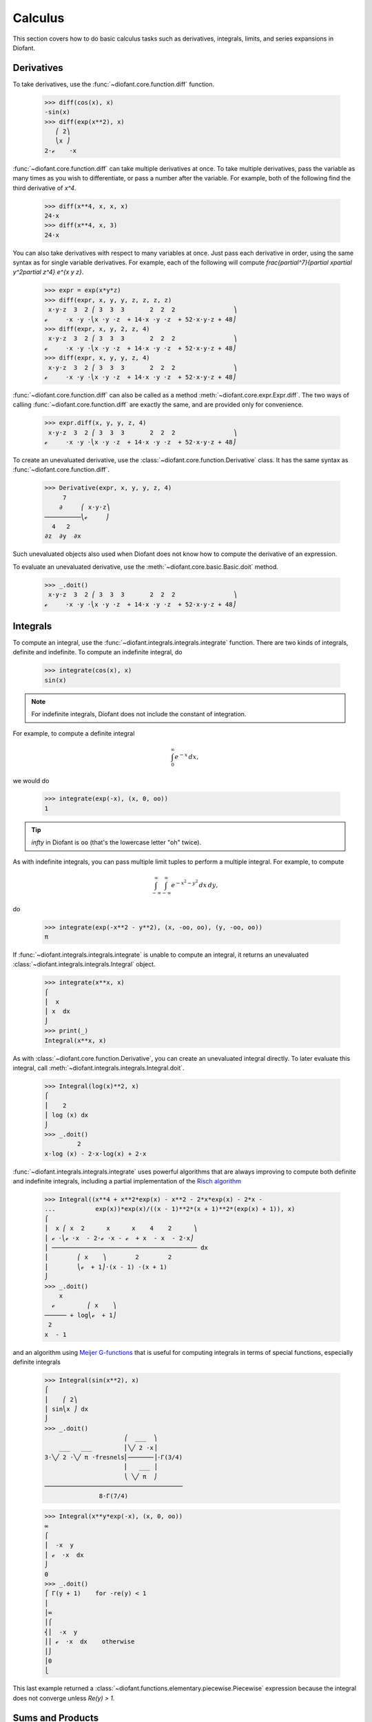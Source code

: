 ==========
 Calculus
==========

..
    >>> from diofant import *
    >>> x, y, z = symbols('x y z')
    >>> init_printing(pretty_print=True, use_unicode=True)

This section covers how to do basic calculus tasks such as derivatives,
integrals, limits, and series expansions in Diofant.

Derivatives
===========

To take derivatives, use the :func:`~diofant.core.function.diff`
function.

    >>> diff(cos(x), x)
    -sin(x)
    >>> diff(exp(x**2), x)
       ⎛ 2⎞
       ⎝x ⎠
    2⋅ℯ    ⋅x

:func:`~diofant.core.function.diff` can take multiple derivatives at
once.  To take multiple derivatives, pass the variable as many times
as you wish to differentiate, or pass a number after the variable.
For example, both of the following find the third derivative of `x^4`.

    >>> diff(x**4, x, x, x)
    24⋅x
    >>> diff(x**4, x, 3)
    24⋅x

You can also take derivatives with respect to many variables at once.  Just
pass each derivative in order, using the same syntax as for single variable
derivatives.  For example, each of the following will compute
`\frac{\partial^7}{\partial x\partial y^2\partial z^4} e^{x y z}`.

    >>> expr = exp(x*y*z)
    >>> diff(expr, x, y, y, z, z, z, z)
     x⋅y⋅z  3  2 ⎛ 3  3  3       2  2  2                ⎞
    ℯ     ⋅x ⋅y ⋅⎝x ⋅y ⋅z  + 14⋅x ⋅y ⋅z  + 52⋅x⋅y⋅z + 48⎠
    >>> diff(expr, x, y, 2, z, 4)
     x⋅y⋅z  3  2 ⎛ 3  3  3       2  2  2                ⎞
    ℯ     ⋅x ⋅y ⋅⎝x ⋅y ⋅z  + 14⋅x ⋅y ⋅z  + 52⋅x⋅y⋅z + 48⎠
    >>> diff(expr, x, y, y, z, 4)
     x⋅y⋅z  3  2 ⎛ 3  3  3       2  2  2                ⎞
    ℯ     ⋅x ⋅y ⋅⎝x ⋅y ⋅z  + 14⋅x ⋅y ⋅z  + 52⋅x⋅y⋅z + 48⎠

:func:`~diofant.core.function.diff` can also be called as a method
:meth:`~diofant.core.expr.Expr.diff`.  The two ways of calling
:func:`~diofant.core.function.diff` are exactly the same, and are
provided only for convenience.

    >>> expr.diff(x, y, y, z, 4)
     x⋅y⋅z  3  2 ⎛ 3  3  3       2  2  2                ⎞
    ℯ     ⋅x ⋅y ⋅⎝x ⋅y ⋅z  + 14⋅x ⋅y ⋅z  + 52⋅x⋅y⋅z + 48⎠

To create an unevaluated derivative, use the
:class:`~diofant.core.function.Derivative` class.  It has the same
syntax as :func:`~diofant.core.function.diff`.

    >>> Derivative(expr, x, y, y, z, 4)
         7
        ∂     ⎛ x⋅y⋅z⎞
    ──────────⎝ℯ     ⎠
      4   2
    ∂z  ∂y  ∂x

Such unevaluated objects also used when Diofant does not know how to compute
the derivative of an expression.

To evaluate an unevaluated derivative, use the
:meth:`~diofant.core.basic.Basic.doit` method.

    >>> _.doit()
     x⋅y⋅z  3  2 ⎛ 3  3  3       2  2  2                ⎞
    ℯ     ⋅x ⋅y ⋅⎝x ⋅y ⋅z  + 14⋅x ⋅y ⋅z  + 52⋅x⋅y⋅z + 48⎠

Integrals
=========

To compute an integral, use the :func:`~diofant.integrals.integrals.integrate`
function.  There are two kinds of integrals, definite and indefinite.  To
compute an indefinite integral, do

    >>> integrate(cos(x), x)
    sin(x)

.. note::

    For indefinite integrals, Diofant does not include the constant of
    integration.

For example, to compute a definite integral

.. math::

   \int_0^\infty e^{-x}\,dx,

we would do

    >>> integrate(exp(-x), (x, 0, oo))
    1

.. tip::

    `\infty` in Diofant is ``oo`` (that's the lowercase letter "oh" twice).

As with indefinite integrals, you can pass multiple limit tuples to perform a
multiple integral.  For example, to compute

.. math::

   \int_{-\infty}^{\infty}\int_{-\infty}^{\infty} e^{- x^{2} - y^{2}}\, dx\, dy,

do

    >>> integrate(exp(-x**2 - y**2), (x, -oo, oo), (y, -oo, oo))
    π

If :func:`~diofant.integrals.integrals.integrate` is unable to compute an
integral, it returns an unevaluated
:class:`~diofant.integrals.integrals.Integral` object.

    >>> integrate(x**x, x)
    ⌠
    ⎮  x
    ⎮ x  dx
    ⌡
    >>> print(_)
    Integral(x**x, x)

As with :class:`~diofant.core.function.Derivative`, you can create an
unevaluated integral directly.  To later evaluate this integral, call
:meth:`~diofant.integrals.integrals.Integral.doit`.

    >>> Integral(log(x)**2, x)
    ⌠
    ⎮    2
    ⎮ log (x) dx
    ⌡
    >>> _.doit()
             2
    x⋅log (x) - 2⋅x⋅log(x) + 2⋅x

:func:`~diofant.integrals.integrals.integrate` uses powerful algorithms that
are always improving to compute both definite and indefinite integrals,
including a partial implementation of the `Risch algorithm
<https://en.wikipedia.org/wiki/Risch_algorithm>`_

    >>> Integral((x**4 + x**2*exp(x) - x**2 - 2*x*exp(x) - 2*x -
    ...           exp(x))*exp(x)/((x - 1)**2*(x + 1)**2*(exp(x) + 1)), x)
    ⌠
    ⎮  x ⎛ x  2      x      x    4    2      ⎞
    ⎮ ℯ ⋅⎝ℯ ⋅x  - 2⋅ℯ ⋅x - ℯ  + x  - x  - 2⋅x⎠
    ⎮ ──────────────────────────────────────── dx
    ⎮        ⎛ x    ⎞        2        2
    ⎮        ⎝ℯ  + 1⎠⋅(x - 1) ⋅(x + 1)
    ⌡
    >>> _.doit()
        x
      ℯ         ⎛ x    ⎞
    ────── + log⎝ℯ  + 1⎠
     2
    x  - 1

and an algorithm using `Meijer G-functions
<https://en.wikipedia.org/wiki/Meijer_g-function>`_ that is useful for computing
integrals in terms of special functions, especially definite integrals

    >>> Integral(sin(x**2), x)
    ⌠
    ⎮    ⎛ 2⎞
    ⎮ sin⎝x ⎠ dx
    ⌡
    >>> _.doit()
                          ⎛  ___  ⎞
        ___   ___         ⎜╲╱ 2 ⋅x⎟
    3⋅╲╱ 2 ⋅╲╱ π ⋅fresnels⎜───────⎟⋅Γ(3/4)
                          ⎜   ___ ⎟
                          ⎝ ╲╱ π  ⎠
    ──────────────────────────────────────
                   8⋅Γ(7/4)


    >>> Integral(x**y*exp(-x), (x, 0, oo))
    ∞
    ⌠
    ⎮  -x  y
    ⎮ ℯ  ⋅x  dx
    ⌡
    0
    >>> _.doit()
    ⎧ Γ(y + 1)    for -re(y) < 1
    ⎪
    ⎪∞
    ⎪⌠
    ⎨⎮  -x  y
    ⎪⎮ ℯ  ⋅x  dx    otherwise
    ⎪⌡
    ⎪0
    ⎩

This last example returned a
:class:`~diofant.functions.elementary.piecewise.Piecewise` expression because
the integral does not converge unless `\Re(y) > 1.`

Sums and Products
=================

Much like integrals, there are
:func:`~diofant.concrete.summations.summation` and
:func:`~diofant.concrete.products.product` to compute sums and
products respectively.

    >>> summation(2**x, (x, 0, y - 1))
     y
    2  - 1
    >>> product(z, (x, 1, y))
     y
    z

Unevaluated sums and products are represented by
:class:`~diofant.concrete.summations.Sum` and
:class:`~diofant.concrete.products.Product` classes.

    >>> Sum(1, (x, 1, z))
     z
    ___
    ╲
     ╲   1
     ╱
    ╱
    ‾‾‾
    x = 1
    >>> _.doit()
    z

Limits
======

Diofant can compute symbolic limits with the
:func:`~diofant.series.limits.limit` function.  To compute a directional limit

.. math::

   \lim_{x\to 0^+}\frac{\sin x}{x},

do

    >>> limit(sin(x)/x, x, 0)
    1

:func:`~diofant.series.limits.limit` should be used instead of
:meth:`~diofant.core.basic.Basic.subs` whenever the point of evaluation is a
singularity.  Even though Diofant has objects to represent `\infty`, using them
for evaluation is not reliable because they do not keep track of things like
rate of growth.  Also, things like `\infty - \infty` and
`\frac{\infty}{\infty}` return `\mathrm{nan}` (not-a-number).  For example

    >>> expr = x**2/exp(x)
    >>> expr.subs(x, oo)
    nan
    >>> limit(expr, x, oo)
    0

Like :class:`~diofant.core.function.Derivative` and
:class:`~diofant.integrals.integrals.Integral`,
:func:`~diofant.series.limits.limit` has an unevaluated counterpart,
:class:`~diofant.series.limits.Limit`.  To evaluate it, use
:meth:`~diofant.series.limits.Limit.doit`.

    >>> Limit((cos(x) - 1)/x, x, 0)
         cos(x) - 1
     lim ──────────
    x─→0⁺    x
    >>> _.doit()
    0

To change side, pass ``'-'`` as a third argument to
:func:`~diofant.series.limits.limit`.  For example, to compute

.. math::

   \lim_{x\to 0^-}\frac{1}{x},

do

    >>> limit(1/x, x, 0, dir='-')
    -∞

You can also evaluate bidirectional limie

    >>> limit(sin(x)/x, x, 0, dir='real')
    1
    >>> limit(1/x, x, 0, dir='real')
    Traceback (most recent call last):
    ...
    PoleError: left and right limits for expression 1/x at point x=0 seems to be not equal

Series Expansion
================

Diofant can compute asymptotic series expansions of functions around a point.

    >>> series(exp(sin(x)), x, 0, 4)
             2
            x     ⎛ 4⎞
    1 + x + ── + O⎝x ⎠
            2

The `O\left (x^4\right )` term, an instance of :class:`~diofant.series.order.O`
at the end represents the Landau order term at `x=0` (not to be confused with
big O notation used in computer science, which generally represents the Landau
order term at `x=\infty`).  Order terms can be created and manipulated outside
of :func:`~diofant.series.series.series`.

    >>> x + x**3 + x**6 + O(x**4)
         3    ⎛ 4⎞
    x + x  + O⎝x ⎠
    >>> x*O(1)
    O(x)

If you do not want the order term, use the
:meth:`~diofant.core.expr.Expr.removeO` method.

    >>> series(exp(x), x, 0, 3).removeO()
     2
    x
    ── + x + 1
    2

The :class:`~diofant.series.order.O` notation supports arbitrary limit points
(other than 0):

    >>> series(exp(x - 1), x, x0=1)
           2          3          4          5
    (x - 1)    (x - 1)    (x - 1)    (x - 1)         ⎛       6       ⎞
    ──────── + ──────── + ──────── + ──────── + x + O⎝(x - 1) ; x → 1⎠
       2          6          24        120
